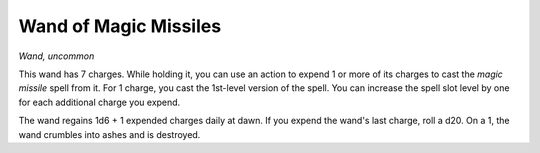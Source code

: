 
.. _srd:wand-of-magic-missiles:

Wand of Magic Missiles
------------------------------------------------------


*Wand, uncommon*

This wand has 7 charges. While holding it, you can use an action to
expend 1 or more of its charges to cast the *magic missile* spell from
it. For 1 charge, you cast the 1st-level version of the spell. You can
increase the spell slot level by one for each additional charge you
expend.

The wand regains 1d6 + 1 expended charges daily at dawn. If you expend
the wand's last charge, roll a d20. On a 1, the wand crumbles into ashes
and is destroyed.

